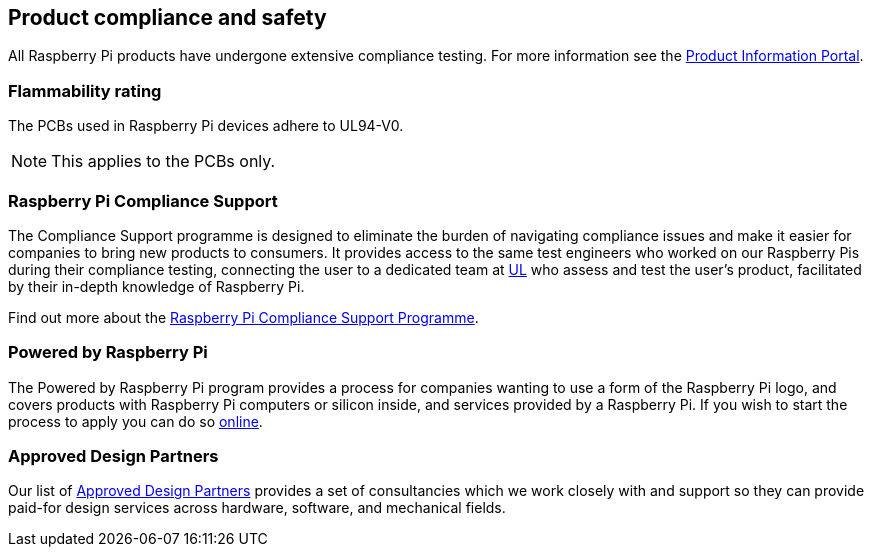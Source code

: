 == Product compliance and safety

All Raspberry Pi products have undergone extensive compliance testing. For more information see the https://pip.raspberrypi.com[Product Information Portal].

=== Flammability rating

The PCBs used in Raspberry Pi devices adhere to UL94-V0. 

NOTE: This applies to the PCBs only.

=== Raspberry Pi Compliance Support

The Compliance Support programme is designed to eliminate the burden of navigating compliance issues and make it easier for companies to bring new products to consumers. It provides access to the same test engineers who worked on our Raspberry Pis during their compliance testing, connecting the user to a dedicated team at https://www.ul-certification.com/[UL] who assess and test the user's product, facilitated by their in-depth knowledge of Raspberry Pi.

Find out more about the https://www.raspberrypi.com/for-industry/integrator-programme/[Raspberry Pi Compliance Support Programme].

=== Powered by Raspberry Pi

The Powered by Raspberry Pi program provides a process for companies wanting to use a form of the Raspberry Pi logo, and covers products with Raspberry Pi computers or silicon inside, and services provided by a Raspberry Pi. If you wish to start the process to apply you can do so https://www.raspberrypi.com/trademark-rules/powered-raspberry-pi/[online].

=== Approved Design Partners

Our list of https://www.raspberrypi.com/for-industry/design-partners/[Approved Design Partners] provides a set of consultancies which we work closely with and support so they can provide paid-for design services across hardware, software, and mechanical fields.
